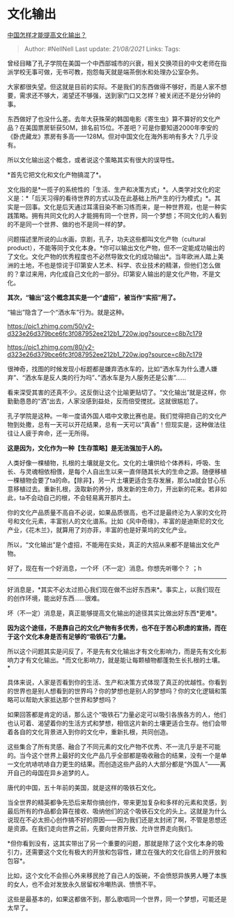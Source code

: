 * 文化输出
  :PROPERTIES:
  :CUSTOM_ID: 文化输出
  :END:

[[https://www.zhihu.com/question/387797541/answer/1221714710][中国怎样才能提高文化输出？]]

#+BEGIN_QUOTE
  Author: #NellNell Last update: /21/08/2021/ Links: Tags:
#+END_QUOTE

曾经目睹了孔子学院在美国一个中西部城市的兴衰，相关交换项目的中文老师在指派学校无事可做，无书可教，抱怨每天就是端茶倒水和处理办公室杂务。

大家都很失望。但这就是目前的实际。不是我们的东西做得不够好，而是人家不想要，需求还不够大，渴望还不够强，送到家门口又怎样？被关闭还不是分分钟的事。

东西做好了也没什么差。去年大获殊荣的韩国电影《寄生虫》算不算好的文化产品？在美国票房斩获50M，排名前15位。不差吧？可是你要知道2000年李安的《卧虎藏龙》票房有多高------128M。但对中国文化在海外影响有多大？几乎没有。

所以文化输出这个概念，或者说这个策略其实有很大的误导性。

*首先它把文化和文化产物搞混了*。

文化指的是*一揽子的系统性的「生活、生产和决策方式」*。人类学对文化的定义是：*「后天习得的看待世界的方式以及在此基础上所产生的行为模式」*。其实是一回事。文化是后天通过耳濡目染不断习练而来，是一种世界观，也是一种实践策略。拥有共同文化的人才能拥有同一个世界，同一个梦想；不同文化的人看到的不是同一个世界、做的也不是同一样的梦。

问题描述里所说的山水画，京剧，孔子，功夫这些都叫文化产物（cultural
product），不能等同于文化本身。*你可以输出文化产物，但不一定能成功输出的了文化。文化产物的优秀程度也不必然导致文化的成功输出*。当年欧洲人踏上美洲的土地，不也是惊诧于印第安人艺术、科学、农业技术的精湛，但他们怎么做的？拿过来用，内化成自己文化的一部分。印第安人输出的是文化产物，不是文化。

*其次，“输出”这个概念其实是一个“虚招”，被当作“实招”用了。*

“输出”隐含了一个“洒水车”行为。就是这种。

[[https://pic1.zhimg.com/50/v2-d323e26d379bce6fc3f087952ee212b1_720w.jpg?source=c8b7c179]]

[[https://pic1.zhimg.com/80/v2-d323e26d379bce6fc3f087952ee212b1_720w.jpg?source=c8b7c179]]

很神奇，找图的时候发现小标题都是嫌弃洒水车的，比如“洒水车为什么遭人嫌弃”、“洒水车是反人类的行为吗”、”洒水车是为人服务还是公害”......

看来深受其害的还真不少。这反倒让这个比喻更贴切了。“文化输出”就是这样，你勤勤恳恳的“洒”出去，人家没感到益处，反而倍受搅扰。这就很尴尬了。

孔子学院是这种。一年一度请外国人唱中文歌比赛也是。我们觉得把自己的文化产物到处撒，总有一天可以开花结果，总有一天可以“真香”！但现实是，这种做法往往让人疲于奔命，还一无所得。

*这是因为，文化作为一种【生存策略】是无法强加于人的。*

人类好像一棵植物，扎根的土壤就是文化。文化的土壤供给个体养料，呼吸、生长、与灵魂相依相偎，是每个人自出生以来一直伴随其长大的生命之源。随便移植一棵植物会要了ta的命。【除非】，另一片土壤更适合生存发展，那么ta就会甘心乐意移植过去。重新扎根，汲取新的养分，焕发新的生命力，开出新的花来。若非如此，ta不会动自己的根，不会轻易离开那片土。

你的文化产品质量不高自不必说，如果品质很高，也不过是最终沦为人家的文化符号和文化元素，丰富别人的文化谱系。比如《风中奇缘》，丰富的是迪斯尼的文化产业，《花木兰》，就算用了刘亦菲，丰富的也是好莱坞的文化产业。

所以，“文化输出”是个虚招，不能用在实处，真正的大招从来都不是输出文化产物。

好了，现在有一个好消息，一个坏（不一定）消息。你想先听哪个？ ；h

--------------

好消息是，*其实不必太过担心我们现在做不出好东西来*。事实上，以我们现在的创作环境，能出好东西......很难。

坏（不一定）消息是，真正能够提高文化输出的途径其实比做出好东西*更难*。

*因为这个途径，不是靠自己的文化产物有多优秀，也不在于苦心积虑的宣扬，而在于这个文化本身是否有足够的“吸铁石”力量。*

所以这个问题其实是问反了，不是先有文化输出才有文化影响力，而是先有文化影响力才有文化输出。*而文化影响力，就是能让每颗植物都蓬勃生长扎根的土壤。*

具体来说，人家是否看到你的生活、生产和决策方式体现了真正的优越性。你看到的世界也是别人想看到的世界吗？你的梦想也是别人的梦想吗？你的文化逻辑和策略可以帮助大家抵达那个世界和梦想吗？

如果回答都是肯定的话，那么这个“吸铁石”力量必定可以吸引各族各方的人，他们也认可着、渴望着你的生活方式和梦想，相信这片新的土壤更适合生存。他们会带着各自的文化背景进入到你的文化中，重新扎根，共同创造。

这些集合了所有灵感、融合了不同元素的文化产物不优秀、不一流几乎是不可能的。当今这个世界上最好的文化产品几乎全部都是吸收融合的结果，没有一个是单一文化吭哧吭哧自力更生的结果。而创造这些产品的人大部分都是“外国人”------离开自己的母国在异乡追梦的人。

唐代的中国，五十年前的美国，就是这样的吸铁石文化。

当全世界的精英都争先恐后来帮你搞创作，带来更加复杂和多样的元素和灵感，到最后所有的作品都会算在接收、吸纳他们的这个吸铁石文化的头上。这就是为什么说现在不必太担心创作搞不好的原因------因为我们还是太封闭了啊，不管是思想还是资源。在我们走向世界之前，先要向世界开放、允许世界走向我们。

*但你看到没有，这其实带出了另一个重要的问题，那就是除了这个文化本身的吸引力，还需要这个文化有极大的开放和包容性，建立在强大的文化自信上的开放和包容*。

比如，这个文化不会担心外来移民抢了自己人的饭碗，不会愤怒异族男人睡了本族的女人，也不会对发放永久居留权冷嘲热讽、愤愤不平。

这些是最基本的，如果这都做不到，那么歌唱同一个世界，同一个梦想，可能还是太早了。
